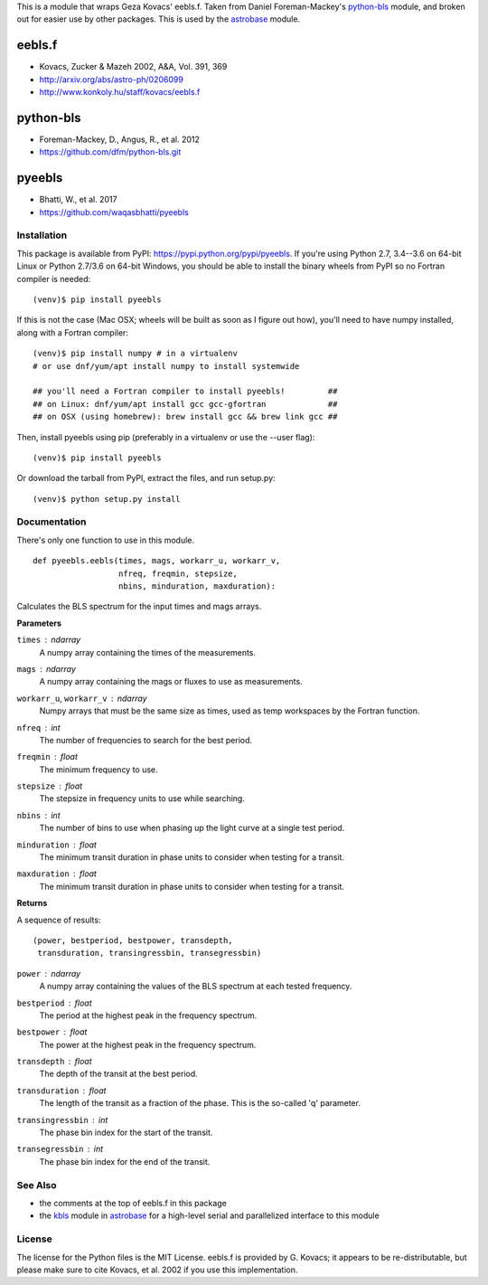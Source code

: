 This is a module that wraps Geza Kovacs' eebls.f. Taken from Daniel
Foreman-Mackey's python-bls_ module, and broken out for easier use by other
packages. This is used by the astrobase_ module.


eebls.f
=======

- Kovacs, Zucker & Mazeh 2002, A&A, Vol. 391, 369
- http://arxiv.org/abs/astro-ph/0206099
- http://www.konkoly.hu/staff/kovacs/eebls.f


python-bls
==========

- Foreman-Mackey, D., Angus, R., et al. 2012
- https://github.com/dfm/python-bls.git


pyeebls
=======

- Bhatti, W., et al. 2017
- https://github.com/waqasbhatti/pyeebls


Installation
------------

This package is available from PyPI: https://pypi.python.org/pypi/pyeebls. If
you're using Python 2.7, 3.4--3.6 on 64-bit Linux or Python 2.7/3.6 on 64-bit
Windows, you should be able to install the binary wheels from PyPI so no Fortran
compiler is needed: ::

  (venv)$ pip install pyeebls

If this is not the case (Mac OSX; wheels will be built as soon as I figure out
how), you'll need to have numpy installed, along with a Fortran compiler: ::

  (venv)$ pip install numpy # in a virtualenv
  # or use dnf/yum/apt install numpy to install systemwide

  ## you'll need a Fortran compiler to install pyeebls!         ##
  ## on Linux: dnf/yum/apt install gcc gcc-gfortran             ##
  ## on OSX (using homebrew): brew install gcc && brew link gcc ##

Then, install pyeebls using pip (preferably in a virtualenv or use the --user
flag): ::

  (venv)$ pip install pyeebls

Or download the tarball from PyPI, extract the files, and run setup.py: ::

  (venv)$ python setup.py install


Documentation
-------------

There's only one function to use in this module. ::

  def pyeebls.eebls(times, mags, workarr_u, workarr_v,
                    nfreq, freqmin, stepsize,
                    nbins, minduration, maxduration):

Calculates the BLS spectrum for the input times and mags arrays.

**Parameters**

``times`` : *ndarray*
        A numpy array containing the times of the measurements.

``mags`` : *ndarray*
        A numpy array containing the mags or fluxes to use as measurements.

``workarr_u``, ``workarr_v`` : *ndarray*
        Numpy arrays that must be the same size as times, used as temp
        workspaces by the Fortran function.

``nfreq`` : *int*
        The number of frequencies to search for the best period.

``freqmin`` : *float*
        The minimum frequency to use.

``stepsize`` : *float*
        The stepsize in frequency units to use while searching.

``nbins`` : *int*
        The number of bins to use when phasing up the light curve at a
        single test period.

``minduration`` : *float*
        The minimum transit duration in phase units to consider when testing for
        a transit.

``maxduration`` : *float*
        The minimum transit duration in phase units to consider when testing for
        a transit.


**Returns**

A sequence of results: ::

  (power, bestperiod, bestpower, transdepth,
   transduration, transingressbin, transegressbin)

``power`` : *ndarray*
        A numpy array containing the values of the BLS spectrum at each tested
        frequency.

``bestperiod`` : *float*
        The period at the highest peak in the frequency spectrum.

``bestpower`` : *float*
        The power at the highest peak in the frequency spectrum.

``transdepth`` : *float*
        The depth of the transit at the best period.

``transduration`` : *float*
        The length of the transit as a fraction of the phase. This is the
        so-called 'q' parameter.

``transingressbin`` : *int*
        The phase bin index for the start of the transit.

``transegressbin`` : *int*
        The phase bin index for the end of the transit.


See Also
--------

- the comments at the top of eebls.f in this package
- the kbls_ module in astrobase_ for a high-level serial and parallelized
  interface to this module


License
-------

The license for the Python files is the MIT License. eebls.f is provided by
G. Kovacs; it appears to be re-distributable, but please make sure to cite
Kovacs, et al. 2002 if you use this implementation.


.. _python-bls: https://github.com/dfm/python-bls.git
.. _astrobase: https://github.com/waqasbhatti/astrobase/tree/master/astrobase/periodbase
.. _kbls: https://github.com/waqasbhatti/astrobase/blob/master/astrobase/periodbase/kbls.py
